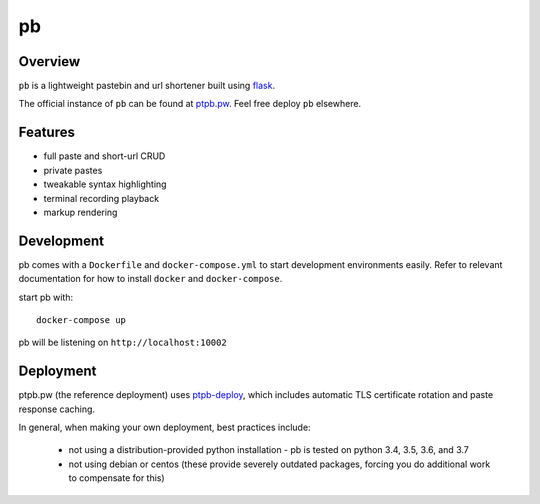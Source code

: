 ==
pb
==

.. image:: https://img.shields.io/circleci/project/github/ptpb/pb.svg
   :target: https://circleci.com/gh/ptpb/pb

.. image:: https://img.shields.io/codecov/c/github/ptpb/pb.svg
   :target: https://codecov.io/gh/ptpb/pb

.. image:: https://img.shields.io/docker/automated/ptpb/pb.svg
   :target: https://hub.docker.com/r/ptpb/pb

Overview
--------

``pb`` is a lightweight pastebin and url shortener built using
`flask <http://flask.pocoo.org/>`_.

The official instance of ``pb`` can be found at `ptpb.pw
<https://ptpb.pw/>`_. Feel free deploy ``pb`` elsewhere.

Features
--------

* full paste and short-url CRUD
* private pastes
* tweakable syntax highlighting
* terminal recording playback
* markup rendering

Development
-----------

pb comes with a ``Dockerfile`` and ``docker-compose.yml`` to start development
environments easily. Refer to relevant documentation for how to install ``docker``
and ``docker-compose``.

start pb with::

  docker-compose up

pb will be listening on ``http://localhost:10002``

Deployment
----------

ptpb.pw (the reference deployment) uses `ptpb-deploy
<https://github.com/ptpb/ptpb-deploy>`_, which includes automatic TLS
certificate rotation and paste response caching.

In general, when making your own deployment, best practices include:

 - not using a distribution-provided python installation
   - pb is tested on python 3.4, 3.5, 3.6, and 3.7
 - not using debian or centos (these provide severely outdated packages, forcing you do additional work to compensate for this)
